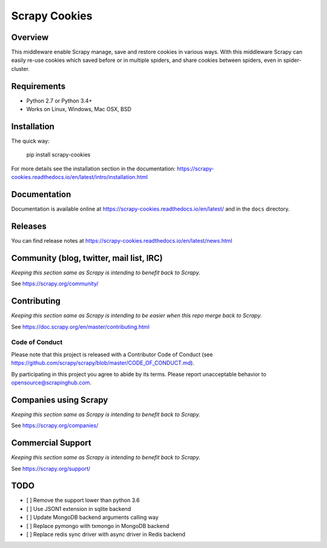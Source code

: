 ==============
Scrapy Cookies
==============

.. image:: https://img.shields.io/pypi/v/scrapy-cookies.svg
   :target: https://pypi.python.org/pypi/scrapy-cookies
   :alt: PyPI

.. image:: https://img.shields.io/pypi/pyversions/scrapy-cookies.svg
   :target: https://pypi.python.org/pypi/scrapy-cookies
   :alt: PyPI - Python Version

.. image:: https://img.shields.io/travis/scrapedia/scrapy-cookies/master.svg
   :target: http://travis-ci.org/scrapedia/scrapy-cookies
   :alt: Travis branch

.. image:: https://img.shields.io/pypi/wheel/scrapy-cookies.svg
   :target: https://pypi.python.org/pypi/scrapy-cookies
   :alt: PyPI - Wheel

.. image:: https://img.shields.io/codecov/c/github/scrapedia/scrapy-cookies/master.svg
   :target: http://codecov.io/github/scrapedia/scrapy-cookies?branch=master
   :alt: Codecov branch

Overview
========

This middleware enable Scrapy manage, save and restore cookies in various ways.
With this middleware Scrapy can easily re-use cookies which saved before or
in multiple spiders, and share cookies between spiders, even in spider-cluster.

Requirements
============

* Python 2.7 or Python 3.4+
* Works on Linux, Windows, Mac OSX, BSD

Installation
============

The quick way:

   pip install scrapy-cookies

For more details see the installation section in the documentation:
https://scrapy-cookies.readthedocs.io/en/latest/intro/installation.html

Documentation
=============

Documentation is available online at
https://scrapy-cookies.readthedocs.io/en/latest/ and in the ``docs`` directory.

Releases
========

You can find release notes at
https://scrapy-cookies.readthedocs.io/en/latest/news.html

Community (blog, twitter, mail list, IRC)
=========================================

*Keeping this section same as Scrapy is intending to benefit back to Scrapy.*

See https://scrapy.org/community/

Contributing
============

*Keeping this section same as Scrapy is intending to be easier when this repo
merge back to Scrapy.*

See https://doc.scrapy.org/en/master/contributing.html

Code of Conduct
---------------

Please note that this project is released with a Contributor Code of Conduct
(see https://github.com/scrapy/scrapy/blob/master/CODE_OF_CONDUCT.md).

By participating in this project you agree to abide by its terms.
Please report unacceptable behavior to opensource@scrapinghub.com.


Companies using Scrapy
======================

*Keeping this section same as Scrapy is intending to benefit back to Scrapy.*

See https://scrapy.org/companies/

Commercial Support
==================

*Keeping this section same as Scrapy is intending to benefit back to Scrapy.*

See https://scrapy.org/support/

TODO
====

* [ ] Remove the support lower than python 3.6
* [ ] Use JSON1 extension in sqlite backend
* [ ] Update MongoDB backend arguments calling way
* [ ] Replace pymongo with txmongo in MongoDB backend
* [ ] Replace redis sync driver with async driver in Redis backend
